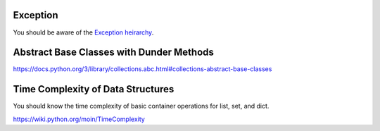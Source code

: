 

Exception
---------

You should be aware of the `Exception heirarchy <https://docs.python.org/3/library/exceptions.html#exception-hierarchy>`_.


Abstract Base Classes with Dunder Methods
-----------------------------------------

https://docs.python.org/3/library/collections.abc.html#collections-abstract-base-classes



Time Complexity of Data Structures
----------------------------------

You should know the time complexity of basic container operations for list,
set, and dict.

https://wiki.python.org/moin/TimeComplexity
